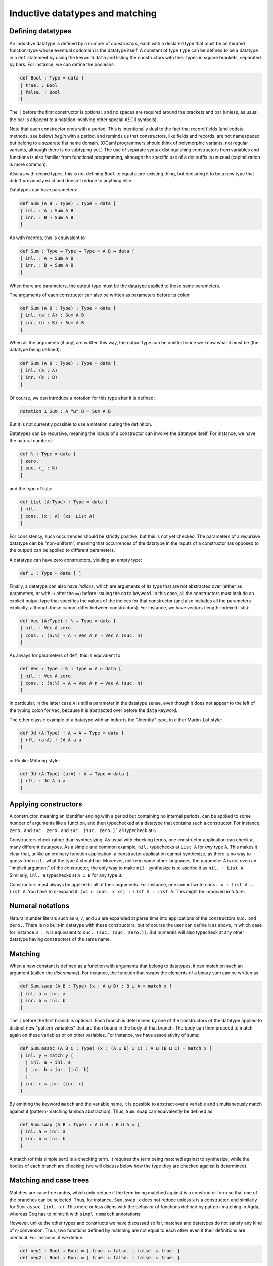 Inductive datatypes and matching
================================

Defining datatypes
------------------

An inductive datatype is defined by a number of *constructors*, each with a declared type that must be an iterated function-type whose eventual codomain is the datatype itself.  A constant of type ``Type`` can be defined to be a datatype in a ``def`` statement by using the keyword ``data`` and listing the constructors with their types in square brackets, separated by bars.  For instance, we can define the booleans:

.. code-block:: none

   def Bool : Type ≔ data [
   | true. : Bool
   | false. : Bool
   ]

The ``|`` before the first constructor is optional, and no spaces are required around the brackets and bar (unless, as usual, the bar is adjacent to a notation involving other special ASCII symbols).

Note that each constructor ends with a period.  This is intentionally dual to the fact that record fields (and codata methods, see below) *begin* with a period, and reminds us that constructors, like fields and records, are not namespaced but belong to a separate flat name domain.  (OCaml programmers should think of polymorphic variants, not regular variants, although there is no subtyping yet.)  The use of separate syntax distinguishing constructors from variables and functions is also familiar from functional programming, although the specific use of a dot suffix is unusual (capitalization is more common).

Also as with record types, this is not defining ``Bool`` to equal a pre-existing thing, but declaring it to be a new type that didn't previously exist and doesn't reduce to anything else.

Datatypes can have parameters:

.. code-block:: none

   def Sum (A B : Type) : Type ≔ data [
   | inl. : A → Sum A B
   | inr. : B → Sum A B
   ]

As with records, this is equivalent to

.. code-block:: none

   def Sum : Type → Type → Type ≔ A B ↦ data [
   | inl. : A → Sum A B
   | inr. : B → Sum A B
   ]

When there are parameters, the output type must be the datatype applied to those same parameters.

The arguments of each constructor can also be written as parameters before its colon:

.. code-block:: none

   def Sum (A B : Type) : Type ≔ data [
   | inl. (a : A) : Sum A B
   | inr. (b : B) : Sum A B
   ]

When all the arguments (if any) are written this way, the output type can be omitted since we know what it must be (the datatype being defined):

.. code-block:: none

   def Sum (A B : Type) : Type ≔ data [
   | inl. (a : A)
   | inr. (b : B)
   ]

Of course, we can introduce a notation for this type after it is defined:

.. code-block:: none

   notation 1 Sum : A "⊔" B ≔ Sum A B

But it is not currently possible to use a notation during the definition.

Datatypes can be recursive, meaning the inputs of a constructor can involve the datatype itself.  For instance, we have the natural numbers:

.. code-block:: none

   def ℕ : Type ≔ data [
   | zero.
   | suc. (_ : ℕ)
   ]

and the type of lists:

.. code-block:: none

   def List (A:Type) : Type ≔ data [
   | nil.
   | cons. (x : A) (xs: List A)
   ]

For consistency, such occurrences should be strictly positive, but this is not yet checked.  The parameters of a recursive datatype can be "non-uniform", meaning that occurrences of the datatype in the inputs of a constructor (as opposed to the output) can be applied to different parameters.

A datatype can have zero constructors, yielding an empty type:

.. code-block:: none

   def ⊥ : Type ≔ data [ ]

Finally, a datatype can also have *indices*, which are arguments of its type that are not abstracted over (either as parameters, or with ↦ after the ≔) before issuing the ``data`` keyword.  In this case, all the constructors must include an explicit output type that specifies the values of the indices for that constructor (and also includes all the parameters explicitly, although these cannot differ between constructors).  For instance, we have vectors (length-indexed lists):

.. code-block:: none

   def Vec (A:Type) : ℕ → Type ≔ data [
   | nil. : Vec A zero.
   | cons. : (n:ℕ) → A → Vec A n → Vec A (suc. n)
   ]

As always for parameters of ``def``, this is equivalent to 

.. code-block:: none

   def Vec : Type → ℕ → Type ≔ A ↦ data [
   | nil. : Vec A zero.
   | cons. : (n:ℕ) → A → Vec A n → Vec A (suc. n)
   ]

In particular, in the latter case ``A`` is still a parameter in the datatype sense, even though it does not appear to the left of the typing colon for ``Vec``, because it is abstracted over before the ``data`` keyword.

The other classic example of a datatype with an index is the "Jdentity" type, in either Martin-Löf style:

.. code-block:: none
   
   def Jd (A:Type) : A → A → Type ≔ data [
   | rfl. (a:A) : Jd A a a
   ]

or Paulin-Möhring style:

.. code-block:: none

   def Jd (A:Type) (a:A) : A → Type ≔ data [
   | rfl. : Jd A a a
   ]

Applying constructors
---------------------

A constructor, meaning an identifier ending with a period but containing no internal periods, can be applied to some number of arguments like a function, and then typechecked at a datatype that contains such a constructor.  For instance, ``zero.`` and ``suc. zero.`` and ``suc. (suc. zero.)``` all typecheck at ``ℕ``.

Constructors check rather than synthesizing.  As usual with checking terms, one constructor application can check at many different datatypes.  As a simple and common example, ``nil.`` typechecks at ``List A`` for *any* type ``A``.  This makes it clear that, unlike an ordinary function application, a constructor application cannot synthesize, as there is no way to guess from ``nil.`` what the type ``A`` should be.  Moreover, unlike in some other languages, the parameter ``A`` is not even an "implicit argument" of the constructor; the only way to make ``nil.`` synthesize is to ascribe it as ``nil. : List A``.  Similarly, ``inl. a`` typechecks at ``A ⊔ B`` for any type ``B``.

Constructors must always be applied to all of their arguments.  For instance, one cannot write ``cons. x : List A → List A``.  You have to η-expand it: ``(xs ↦ cons. x xs) : List A → List A``.  This might be improved in future.


Numeral notations
-----------------

Natural number literals such as ``0``, ``7``, and ``23`` are expanded at parse time into applications of the constructors ``suc.`` and ``zero.``.  There is no built-in datatype with these constructors, but of course the user can define ``ℕ`` as above, in which case for instance ``3 : ℕ`` is equivalent to ``suc. (suc. (suc. zero.))``.  But numerals will also typecheck at any other datatype having constructors of the same name.

Matching
--------

When a new constant is defined as a function with arguments that belong to datatypes, it can match on such an argument (called the *discriminee*).  For instance, the function that swaps the elements of a binary sum can be written as

.. code-block:: none

   def Sum.swap (A B : Type) (x : A ⊔ B) : B ⊔ A ≔ match x [
   | inl. a ↦ inr. a
   | inr. b ↦ inl. b
   ]

The ``|`` before the first branch is optional.  Each branch is determined by one of the constructors of the datatype applied to distinct new "pattern variables" that are then bound in the body of that branch.  The body can then proceed to match again on these variables or on other variables.  For instance, we have associativity of sums:

.. code-block:: none

   def Sum.assoc (A B C : Type) (x : (A ⊔ B) ⊔ C) : A ⊔ (B ⊔ C) ≔ match x [
   | inl. y ↦ match y [
     | inl. a ↦ inl. a
     | inr. b ↦ inr. (inl. b)
     ]
   | inr. c ↦ inr. (inr. c)
   ]

By omitting the keyword ``match`` and the variable name, it is possible to abstract over a variable and simultaneously match against it (pattern-matching lambda abstraction).  Thus, ``Sum.swap`` can equivalently be defined as

.. code-block:: none

   def Sum.swap (A B : Type) : A ⊔ B → B ⊔ A ≔ [
   | inl. a ↦ inr. a
   | inr. b ↦ inl. b 
   ]

A match (of this simple sort) is a checking term.  It requires the term being matched against to synthesize, while the bodies of each branch are checking (we will discuss below how the type they are checked against is determined).


Matching and case trees
-----------------------

Matches are case tree nodes, which only reduce if the term being matched against is a constructor form so that one of the branches can be selected.  Thus, for instance, ``Sum.swap x`` does not reduce unless ``x`` is a constructor, and similarly for ``Sum.assoc (inl. x)``.  This more or less aligns with the behavior of functions defined by pattern-matching in Agda, whereas Coq has to mimic it with ``simpl nomatch`` annotations.

However, unlike the other types and constructs we have discussed so far, matches and datatypes do not satisfy any kind of η-conversion.  Thus, two functions defined by matching are not equal to each other even if their definitions are identical.  For instance, if we define

.. code-block:: none

   def neg1 : Bool → Bool ≔ [ true. ↦ false. | false. ↦ true. ]
   def neg2 : Bool → Bool ≔ [ true. ↦ false. | false. ↦ true. ]

then ``neg1`` and ``neg2`` are not convertible.  By η-expansion, when trying to convert them we do automatically introduce a new variable ``x`` and try to compare ``neg1 x`` with ``neg2 x``, but neither of these terms reduce since ``x`` is not a constructor.  In particular, datatypes do not satisfy any kind of η-conversion themselves.


Recursion
---------

A function defined by matching can also be recursive, calling itself in each branch.  For instance, we have addition of natural numbers (in one of the possible ways):

.. code-block:: none

   def ℕ.plus (m n : ℕ) : ℕ ≔ match m [
   | zero. ↦ n
   | suc. m ↦ suc. (ℕ.plus m n)
   ]

   notation 4 ℕ.plus : x "+" y ≔ ℕ.plus x y

To ensure termination and consistency, the recursive calls should be on structurally smaller arguments.  But currently there is no checking for this, so it is possible to write infinite loops.  In fact this is possible even without matching:

.. code-block:: none

   def oops : ⊥ ≔ oops

(In this connection, recall that ``echo`` fully normalizes its argument before printing it, so ``echo oops`` will loop forever.  By contrast, this does not usually happen with infinite loops guarded by a ``match``, because matches are case tree nodes, so their branch bodies are not normalized unless their argument is a constructor that selects a particular branch.)

While there is no termination-checking there is coverage-checking.  Thus, all the constructors of a datatype must be present in the match.  So while you can write infinite loops, your programs shouldn't get stuck.


Multiple matches and deep matches
---------------------------------

It is possible to condense a sequence of nested matches into a single one.  For example, the above definition of ``Sum.assoc`` can be condensed into a single "deep match":

.. code-block:: none

   def Sum.assoc (A B C : Type) (x : (A ⊔ B) ⊔ C) : A ⊔ (B ⊔ C) ≔ match x [
   | inl. (inl. a) ↦ inl. a
   | inl. (inr. b) ↦ inr. (inl. b)
   | inr. c        ↦ inr. (inr. c)
   ]

Similarly, a naive definition of the Boolean conjunction would be:

.. code-block:: none

   def andb (x y : Bool) : Bool ≔ match x [
   | true.  ↦ match y [
     | true.  ↦ true.
     | false. ↦ false.
     ]
   | false. ↦ false.
   ]

but this can be condensed to a "multiple match":

.. code-block:: none

   def andb (x y : Bool) : Bool ≔ match x, y [
   | true.  , true.  ↦ true.
   | true.  , false. ↦ false.
   | false. , _      ↦ false.
   ]

Here the ``_`` indicates that that value can be anything.  It can also be replaced by a variable, which is then bound to the value being matched.

Multiple and deep matches can be combined.  In general, for a multiple match on a comma-separated list of a positive number of discriminees, the left-hand side of each branch must be a comma-separated list of the same number of *patterns*.  Each pattern is either a variable, an underscore, or a constructor applied to some number of other patterns.  Plain variable patterns are equivalent to let-bindings: ``match x [ y ↦ M ]`` is the same as ``let y ≔ x in M``.  Multiple and deep matches are (with one exception, discussed below) a *purely syntactic* abbreviation: the condensed forms are expanded automatically to the nested match forms before even being typechecked.

Multiple and deep patterns can also be used in pattern-matching abstractions.  In the case of a multiple match, the number of variables abstracted over is determined by the number of patterns in the branches.  Thus, for instance, ``andb`` can also be defined by:

.. code-block:: none

   def andb : Bool → Bool → Bool ≔ [
   | true.  , true.  ↦ true.
   | true.  , false. ↦ false.
   | false. , _      ↦ false.
   ]

All the pattern variables of each branch must be distinct: they cannot shadow each other.  Allowing them to shadow each other would be a recipe for confusion, because replacing a match by its expanded version alters the order in which variables appear.  For instance, the nested match

.. code-block:: none

   def prod' (A B : Type) : Type ≔ data [ pair. (_:A) (_:B) ]

   def proj31 (A B C : Type) (u : prod' (prod' A B) C) : A ≔ match u [
   | pair. (pair. x y) z ↦ x
   ]

would expand to

.. code-block:: none

   def proj31 (A B C : Type) (u : prod' (prod' A B) C) : A ≔ match u [
   | pair. H z ↦ match H [
     | (pair. x y) ↦ x
     ]
   ]

in which ``z`` is bound first instead of last.  (The intermediate variable ``H`` is inserted automatically in the process of expansion, and you will see it in the contexts of holes.)

Matching always proceeds from left to right, so that the matches corresponding to the leftmost discriminee will be on the outside and those corresponding to the rightmost discriminee will be on the inside.  Of course, you can re-order the top-level discriminees as you wish when writing a match (an advantage over Agda's pattern-matching).  However, if a constructor has multiple arguments which are then matched against deeply, these matches also proceed from left to right, and this cannot be changed within a single multi/deep match.  For example:

.. code-block:: none

   def andb2 (x : prod' Bool Bool) : Bool ≔ match x [
   | pair. true. true.   ↦ true.
   | pair. true. false.  ↦ false.
   | pair. false. true.  ↦ false.
   | pair. false. false. ↦ false.
   ]

Here the first argument of ``pair.`` is matched before the second, producing the following expanded form:

.. code-block:: none

   def andb2 (x : prod' Bool Bool) : Bool ≔ match x [
   | pair. a b ↦ match a [
     | true. ↦ match b [
       | true. ↦ true.
       | false. ↦ false.
       ]
     | false. ↦ match b [
       | true. ↦ false.
       | false. ↦ false.
       ]
     ]
   ]

To match on the second argument first, you would have to use a nested match explicitly:

.. code-block:: none

   def andb2' (x : prod' Bool Bool) : Bool ≔ match x [
   | pair. a b ↦ match b, a [
     | true.  , true.  ↦ true.
     | false. , true.  ↦ false.
     | true.  , false. ↦ false.
     | false. , false. ↦ false.
     ]
   ]

The patterns in a match are not allowed to overlap.  This is in contrast to Agda, which accepts the following definition

.. code-block:: none

   -- This is Agda, not Narya
   max : Nat → Nat → Nat
   max zero    n       = n
   max m       zero    = m
   max (suc m) (suc n) = suc (max m n)

The analogous Narya code

.. code-block:: none

   {` Not valid! `}
   def max (x y : ℕ) : ℕ ≔ match x, y [
   | zero. , n ↦ n
   | m , zero. ↦ m
   | suc. m, suc. n ↦ suc. (max m n)
   ]

produces an error message about overlapping cases.  You have to write instead

.. code-block:: none

   def max (x y : ℕ) : ℕ ≔ match x, y [
   | zero. , n ↦ n
   | suc. m, zero. ↦ x
   | suc. m, suc. n ↦ suc. (max m n)
   ]

so that it can be expanded to the nested match

.. code-block:: none

   def max (x y : ℕ) : ℕ ≔ match x [
   | zero. ↦ y
   | suc. m ↦ match y [
     | zero. ↦ x
     | suc. n ↦ suc. (max m n) 
     ]
   ]

In fact, this expansion is also what Agda does internally, even when presented with the first definition above (see the `Agda manual <https://agda.readthedocs.io/en/v2.6.4.3-r1/language/function-definitions.html#case-trees>`_).  This means that in Agda, not all the clauses in such a definition may hold definitionally, e.g. ``max m zero`` is not convertible with ``m`` when ``m`` is a variable.  For this reason Agda has the ``--exact-split`` flag that prevents such clauses.  Narya *always* insists on "exact splits", and this is unlikely to change: we regard it as a feature.


Empty types and refutation cases
--------------------------------

As is well-known, it can be tricky to deal with empty types in multiple and deep matches.  A naive extension of the treatment of nonempty types can cause information to disappear, and while sometimes this information can be reconstructed, other times it must be indicated explicitly.  As a first example, consider the following function defined by nested matches:

.. code-block:: none

   def foldinl (x : (A ⊔ A) ⊔ ⊥ ) : A ≔ match x [
   | inl. u ↦ match u [
     | inl. a ↦ a
     | inr. a ↦ a
     ]
   | inr. v ↦ match v [ ]
   ]

If we rewrite this as a deep match, each branch of the outer match should be replaced by one branch for *each branch* of the corresponding inner match; but since the inner match on ``v`` has *zero* branches, this causes the outer branch with pattern ``inr. v`` to disappear completely:

.. code-block:: none

   def foldinl (x : (A ⊔ A) ⊔ ⊥ ) : A ≔ match x [
   | inl. (inl. a) ↦ a
   | inl. (inr. a) ↦ a
   ]

In this example, this is not a problem, because Narya (like other proof assistants) can recognize from the type of ``x`` *and the fact that there is at least one ``inl`` branch* that there should also be an ``inr`` branch — and once there is an ``inr`` branch, it is straightforward to notice that the argument of ``inr`` is empty and thus can be matched against without needing any further branches.

This also works for multiple matches:

.. code-block:: none

   def P : A ⊔ B → Type ≔ [ inl. _ ↦ ⊤ | inr. _ ↦ ⊥ ]

   def foo (u : A ⊔ B) (v : P u) : A ≔ match u, v [
   | inl. a, _ ↦ a
   ]

Again the presence of an ``inl`` branch clues Narya in that there should also be an ``inr`` branch, and then it can notice that in this branch the type of ``v`` becomes empty.  The order of variables doesn't matter either:

.. code-block:: none

   def foo' (u : A ⊔ B) (v : P u) : A ≔ match v, u [
   | _, inl. a ↦ a
   ]

In general, when cases for one or more constructors are obviously missing from a match, Narya will inspect all the pattern variables and discriminees that would be available in that branch, and if it finds one whose type is empty, it inserts a match against that term.  Here by "empty" we mean that it was literally declared as a datatype with no constructors: there is no unification like in Agda to rule out impossible indices (although see the remarks about canonical types defined by case trees, below).  This is the exception mentioned above in which the expansion of multiple and deep matches requires some typechecking information: namely, whether the type of some variable is an empty datatype.

As a particular case, if any of the discriminees belong directly to an empty datatype, then all the branches can be omitted.  Similarly, an empty pattern-matching lambda abstraction ``[ ]`` can be a multivariable function, although in this case there are no branches to indicate the number of arguments; instead Narya inspects the possibly-iterated function type it is being checked at, looking through the domains one at a time until it finds an empty one.  Thus the following are both valid:

.. code-block:: none

   def bar (x : Bool) (y : ⊥) : ⊥ ≔ match x, y [ ]
   
   def bar' : Bool → ⊥ → ⊥ ≔ [ ]


However, Narya will not perform *additional* matches in order to expose an inhabitant of an empty datatype (this is probably an undecidable problem in general).  For example, consider the following nested match:

.. code-block:: none

   def abort2 (u : ⊥ ⊔ ⊥) : A ≔ match u [
   | inl. e ↦ match e [ ]
   | inr. e ↦ match e [ ]
   ]

Rewriting this naïvely as as nested match would produce one with *zero* branches, but trying to write such a match directly fails:

.. code-block:: none

   def abort2 (u : ⊥ ⊔ ⊥) : A ≔ match u [ ]
   
     ￫ error[E1300]
     1 | def abort2 (u : ⊥ ⊔ ⊥) : A ≔ match u [ ]
      ^ missing match clause for constructor inl

This is because in the absence of either an ``inl`` or an ``inr`` branch, and because the type of ``u`` is not syntactically empty (semantically it is empty, but it is not declared as a datatype with zero constructors), Narya can't guess that ``u`` has to be matched against in order to expose variables of type ⊥.

One solution to this, of course, is to write the nested match.  In fact, only one of its branches is needed, as then the other can be inferred:

.. code-block:: none

   def abort2 (u : ⊥ ⊔ ⊥) : A ≔ match u [
   | inl. e ↦ match e [ ]
   ]

Another solution is to use a *refutation case*: if the body of a branch is a single dot ``.`` then Narya will search all of its pattern variables for one belonging to an empty type:

.. code-block:: none

   def abort2 (u : ⊥ ⊔ ⊥) : A ≔ match u [
   | inl. _ ↦ .
   | inr. _ ↦ .
   ]

And, again, only one branch is necessary:

.. code-block:: none

   def abort2 (u : ⊥ ⊔ ⊥) : A ≔ match u [
   | inl. _ ↦ .
   ]

Variable matches
----------------

There are several variations of matching based on how type information flows and is refined.  Probably the most important kind of matching is when the discriminee is a free variable that belongs to a datatype instance whose indices are distinct free variables not occurring in any of the parameters, and the match is in a checking context.  In this case, the output type *and* the types of all other variables in the context are *refined* while checking each branch of the match, by substituting the corresponding constructor applied to its pattern variables, and its corresponding indices, for these free variables.  This is similar to the behavior of Agda when splitting a definition on a variable.

For example, we can prove that natural number addition is associative:

.. code-block:: none

   def ℕ.plus.assoc (m n p : ℕ) : Id ℕ ((m+n)+p) (m+(n+p)) ≔ match m [
   | zero. ↦ refl (n+p)
   | suc. m' ↦ suc. (ℕ.plus.assoc m' n p)
   ]

This proof uses observational identity types, which are introduced below.  But the point here is that in the ``suc.`` branch, the variable ``m`` is defined to equal ``suc. m'``, and this definition is substituted into the goal type ``Id ℕ ((m+n)+p) (m+(n+p))``, causing both additions to reduce one step.  You can see this by inserting a hole in this clause:

.. code-block:: none

   def ℕ.plus.assoc (m n p : ℕ) : Id ℕ ((m+n)+p) (m+(n+p)) ≔ match m [
   | zero. ↦ refl (n+p)
   | suc. m' ↦ ?
   ]
   
        hole ?0 generated:
        
        n : ℕ
        p : ℕ
        m' : ℕ
        m ≔ suc. m' : ℕ
        ----------------------------------------------------------------------
        refl ℕ (suc. ((m' + n) + p)) (suc. (m' + (n + p)))

As an example with indices, we can define appending of vectors:

.. code-block:: none

   def Vec.append (A : Type) (m n : ℕ) (v : Vec A m) (w : Vec A n) : Vec A (ℕ.plus m n) ≔ match v [
   | nil. ↦ w
   | cons. k a u ↦ cons. (ℕ.plus k n) a (Vec.append A k n u w)
   ]

Here the match against ``v`` falls into this case of matching because ``v`` and the index ``m`` of its type ``Vec A m`` are both free variables.  Then in the two branches, not only is ``v`` specialized to the constructor, the variable ``m`` is also specialized to the index value associated to that constructor, namely ``zero.`` in the first branch and ``suc. k`` in the second.  Again, you can see this with a hole:

.. code-block:: none

   def Vec.append (A : Type) (m n : ℕ) (v : Vec A m) (w : Vec A n) : Vec A (ℕ.plus m n) ≔ match v [
   | nil. ↦ w
   | cons. k a u ↦ ?
   ]
   
        hole ?1 generated:
        
        A : Type
        n : ℕ
        w : Vec A n
        k : ℕ
        m ≔ suc. k : ℕ
        a : A
        u : Vec A k
        v ≔ cons. k a u : Vec A (suc. k)
        ----------------------------------------------------------------------
        Vec A (suc. (k + n))

(Note that the body of the second branch typechecks because ``ℕ.plus (suc. k) n`` reduces to ``suc. (ℕ.plus k n)``, which is why we defined addition of natural numbers as we did.  The other addition of natural numbers, by recursion on the second argument, instead aligns with appending of *backwards* vectors.)

The fact that the indices cannot occur in the parameters prevents us, for instance, from proving Axiom K.  Thus it is even less general than Agda's ``--without-K`` matching, and hence also ensures consistency with univalence.  In the future we may implement a more general unification-based condition like Agda's.


Non-dependent matches
---------------------

It is also possible to match against a term that is not a free variable, or whose indices are not distinct free variables or occur in the parameters.  In this case Narya cannot guess how to refine the output type or other variables in the context, so it doesn't.  The term being matched against is not defined to equal anything (that doesn't even make sense); instead the pattern variables in each branch are simply introduced as new free variables unrelated to any previous ones, and the output type remains the same in each branch.  As a simple example, we can prove *ex falso quodlibet* without a helper function:

.. code-block:: none

   def ⊥ : Type ≔ data [ ]
   
   def efq (A C : Type) (a : A) (na : A → ⊥) : C ≔ match na a [ ]

Note that matching against a let-bound variable is equivalent to matching against its value, so it falls under this category.

The fact that this kind of match uses the same syntax as the previous one means that if you intend to do a variable match, as above, but the conditions on the match variable and its indices are not satisfied, then Narya will fall back to trying this kind of match.  You will then probably get an error message due to the fact that the goal type didn't get refined in the branches the way you were expecting it to.  Narya tries to help you find bugs of this sort by emitting a hint when that sort of fallback happens.  If you really did mean to write a non-dependent match, you can silence the hint by writing ``match M return _ ↦ _`` (see the next sort of match, below).

A variable match can only check, but a non-dependent match can also synthesize.  This requires at least one of the branch bodies to synthesize a type that does not depend on any of its pattern variables; then the other branches are checked against that same type, and it is the type synthesized by the whole match statement.  Writing a match that could have been a variable match but in a synthesizing context will also cause an automatic fallback to non-dependent matching, with a hint emitted.

Like the ordinary ``match`` command, a pattern-matching abstraction like ``def pred : ℕ → ℕ ≔ [ zero. ↦ zero. | suc. n ↦ n ]`` always attempts to generate a match against a variable, and falls back to a non-dependent match if this fails (e.g. if the domain does not have fully general indices).


Explicitly dependent matches
----------------------------

Although Narya can't guess how to refine the output type when matching against a general term, you can tell it how to do so by writing ``match M return x ↦ P``.  Here ``x ↦ P`` (where ``P`` can involve ``x``) is a type family (called the *motive*) depending on a variable ``x`` belonging to the datatype (the type of ``M``).  If this datatype has indices, then variables to be bound to the indices must be included in the abstraction as well, e.g. ``match V return i v ↦ P`` for matching against a vector; this ensures that the motive of the elimination is fully general over the indexed datatype family.  Thus, this kind of match has roughly the same functionality as Coq's ``match M in T i as x return P``.

Each branch of such a match is checked at the type obtained by substituting the corresponding constructor for ``x`` in the motive ``P``.  The entire match synthesizes the result of substituting the discriminee ``M`` for ``x`` in the motive ``P``.  For example, we could prove associativity of addition more verbosely as follows:

.. code-block:: none

   def ℕ.plus.assoc (m n p : ℕ) : Id ℕ ((m+n)+p) (m+(n+p))
     ≔ match m return x ↦ Id ℕ ((x+n)+p) (x+(n+p)) [
     | zero. ↦ refl (n+p)
     | suc. m' ↦ suc. (ℕ.plus.assoc m' n p)
     ]

As usual, the variables bound in the motive can be written as underscores if they are not used; thus with ``match M return _ ↦ P`` you can specify a constant motive explicitly.  This is equivalent to ascribing the entire match to type ``P``, but it forces the match to be a non-dependent one.  You can also write ``match M return _ ↦ _`` in a checking context (with the correct number of variables for the indices, if any) to indicate that the output type is intentionally constant, silencing any hints about fallback, without having to specify that output type explicitly.

A match with an explicit motive cannot have more than one discriminee.  It would be rather complicated to work out, and indicate syntactically, the dependence of such a motive on all the discriminees.  Of course, you can write your own nested sequence of matches.  However, deep matching on one discriminee is still available with an explicit motive.  Upon expansion, only the outermost match will retain the explicit motive, the inner matches becoming implicit.

Note that while this kind of match provides a way to explicitly refine the *output* type when matching against a non-variable term, unlike a variable match, it does not do anything to the types of other variables in the context.  If you want their types to also be refined in the branches when doing an explicitly dependent match, you have to use the `convoy pattern <http://adam.chlipala.net/cpdt/html/MoreDep.html>`_ as in Coq.


Matches in terms and case trees
-------------------------------

The other case tree constructs we have discussed, such as abstraction and tuples, can also occur in arbitrary locations in a term.  The same is true for matches, but the behavior of such matches is somewhat subtle.

If ``match`` were an ordinary kind of term syntax, Narya would have to be able to check whether two ``match`` expressions are equal.  Matches don't satisfy η-conversion, so such an equality-check would have to descend into the branch bodies, and this would require *normalizing* those bodies.  Now suppose a function were defined recursively using a match outside its case tree; then it would evaluate to a match expression even if its argument is not a constructor, and it would appear itself in one of the branches of that match expression; thus, this would lead to an infinite regress of normalization.  This is probably not an impossible problem to solve (e.g. Coq has fixpoint terms and match terms and manages to check equality), but it would be complicated and does not seem worth the trouble.

Narya's solution is similar to that of Agda: matches outside case trees are *generative*.  (Note that matches inside case trees are also generative in the sense that all constants defined by case trees are generative.)  Each textual occurrence of a match is, in effect, lifted to a top-level definition (actually, a metavariable) which contains the match *inside* its case tree, and therefore doesn't reduce to anything unless the discriminee is a constructor.  In particular, therefore, two such matches, even if they look identical, generate distinct lifted top-level definitions and thus are not definitionally equal (until their discriminees become constructors and they reduce to corresponding branches).  This sort of lifting allows us to say that, technically, ``match`` is *only* allowed in case trees, and any occurrences outside of case trees are silently elaborated into case trees.

Narya attempts to be "smart" about such lifting in a couple of ways.  Firstly (and perhaps obviously), once a ``match`` is encountered in a term and lifted to the case tree of a top-level definition, that case tree continues as usual into the branches of the match, including all operations that are valid in case trees such as abstractions, tuples, and other matches, until it reaches a leaf that can't be a case tree node.  Thus, reduction of such a match is blocked not only on its own discriminee, but on those of all directly subsequent matches appearing in its branches.

Secondly, if a ``match`` appears directly as the value of a ``let`` binding (or nested only inside other case tree constructs), then the *entire* value of the let-binding is lifted to top-level as a case tree definition, and then bound locally to the ``let`` variable.  Thus, ``let`` can be treated like a local version of ``def``, defining a function locally by a case tree that doesn't reduce until applied to enough arguments, field projections, and constructors.  Unlike a ``def``, however, the *default* behavior of ``let`` is to interpret its argument as a term rather than a case tree: it only interprets its argument as a case tree if there are case-tree-only constructs like ``match`` that *would* be included in it under such an interpretation.  Thus, for instance,

.. code-block:: none

   def point : ℕ × ℕ 
     ≔ let p : ℕ × ℕ ≔ (1,2) in 
       p
        
   echo point

will print ``(1,2)``, in contrast to how ``def point : ℕ × ℕ ≔ (1,2)`` would be printed simply as `point` since the tuple would be part of the case tree (unless the product type ``×`` is transparent or translucent).  But, for instance, if we define a function locally to pass to some other functional, that local function can be defined by matching:

.. code-block:: none

   def sq (f : ℕ → ℕ) : ℕ → ℕ ≔ x ↦ f (f x)
   
   def sqdec1 (x : ℕ) : ℕ ≔
     let dec : ℕ → ℕ ≔ y ↦ match y [ zero. ↦ zero. | suc. n ↦ n ] in
     sq dec x

Such local functions are very like Agda's ``where`` clauses.  They cannot yet be defined with parameter syntax (e.g. "``let dec (y:ℕ) : ℕ ≔``"), but we can use a pattern-matching lambda for a one-variable function:

.. code-block:: none

   def sqdec2 (x : ℕ) : ℕ ≔
     let dec : ℕ → ℕ ≔ [ zero. ↦ zero. | suc. n ↦ n ] in
     sq dec x

Of course, we can also just pass the pattern-matching lambda directly as a term on its own:

.. code-block:: none

   def sqdec3 ≔ sq [ zero. ↦ zero. | suc. n ↦ n ]

However, a let-bound local function can use a ``let rec`` instead to define a local recursive function, which is not possible with a pattern-matching lambda:

.. code-block:: none

   def sqdbl (x : ℕ) : ℕ ≔
     let rec dbl : ℕ → ℕ ≔ y ↦ match y [ zero. ↦ zero. | suc. n ↦ suc. (suc. (dbl n)) ] in
     sq dbl x

In fact, ``let rec`` is *always* treated generatively and lifted to top-level like an ordinary ``let`` that contains a ``match``.  Indeed, in the absence of something like a "fixpoint" operator there is no other possibility, as there is no term syntax for it to evaluate to.

Currently, such local case trees are not printed very comprehensibly if they "escape" from their site of definition.  For instance:

.. code-block:: none

   axiom z : ℕ
   
   echo sqdec2 z

prints something like ``_let.0.dec{…} (_let.0.dec{…} z)``, where the number is a metavariable counter.  The name ``_let.0.dec`` is not a valid user-defined identifier since it begins with an underscore, and so this notation is not re-parseable; but it indicates that there is some locally defined function, which was called ``dec`` where it was defined but is not in scope any more, and is being applied twice to the argument ``z``.  The notation ``{…}`` is like that used for a hole, indicating that this local function might also have an un-notated substitution applied to the context in which it was defined.  As noted above, like any other global constant defined by a case tree, ``_let.0.dec`` does not evaluate at all unless it reaches a leaf of its case tree; thus ``_let.0.dec{…} (_let.0.dec{…} z)`` does not reduce further since ``z`` is not a constructor.  (But ``sqdec (suc. z)`` will, of course, reduce once to ``_let.0.dec{…} z``.)

As noted above, such local case trees are generative: textually identical definitions given in two different places will produce unequal values.

.. code-block:: none

   def dec1_is_dec2 ≔ 
     let dec : ℕ → ℕ ≔ [ zero. ↦ zero. | suc. n ↦ n ] in
     let dec1 ≔ dec in
     let dec : ℕ → ℕ ≔ [ zero. ↦ zero. | suc. n ↦ n ] in
     let dec2 ≔ dec in
     Jd (ℕ → ℕ) dec1 dec2

   def fails : dec1_is_dec2 ≔ rfl.
   
      ￫ error[E1003]
    1 | def fails : dec1_is_dec2 ≔ rfl.
      ^ index
          _let.1.dec{…}
        of constructor application doesn't match the corresponding index
          _let.2.dec{…}
        of datatype instance

Note that both local functions are called ``_let.N.dec`` based on their name when defined, but their metavariable counters are different, and they are unequal.

A match not occuring inside any ``let`` value doesn't even have a user-assigned name like ``dec``, so it is printed only with a number.  For instance, ``echo sqdec3`` from above will print something like ``sq (H ↦ _match.3{…})``.  Note that the dependence of the match on the variable (which Narya named ``H``) is not even indicated (it is hidden in the context substitution ``{…}``).  However, the advantage of matches of this sort is that, unlike the value of a let-bound variable, they can check rather than synthesize.

The printing of local case trees will hopefully be improved somewhat in future, but there is a limit to how much improvement is possible.  Moreover, overuse of local case trees can make it difficult to prove theorems about a function: facts one may need about its components cannot easily be separated out into lemmas since the pieces cannot easily be referred to.  Thus, while this sort of code can be convenient for programming, and in simple cases (such as ``match e [ ]`` to fill any checking context, given any ``e:⊥``), it is often better eschewed in favor of additional explicit global helper functions.  For this reason, Narya currently emits a hint whenever it detects a "bare" case-tree-only construct and interprets it in this way.

